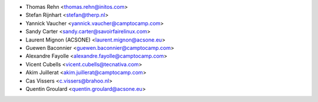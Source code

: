 * Thomas Rehn <thomas.rehn@initos.com>
* Stefan Rijnhart <stefan@therp.nl>
* Yannick Vaucher <yannick.vaucher@camptocamp.com>
* Sandy Carter <sandy.carter@savoirfairelinux.com>
* Laurent Mignon (ACSONE) <laurent.mignon@acsone.eu>
* Guewen Baconnier <guewen.baconnier@camptocamp.com>
* Alexandre Fayolle <alexandre.fayolle@camptocamp.com>
* Vicent Cubells <vicent.cubells@tecnativa.com>
* Akim Juillerat <akim.juillerat@camptocamp.com>
* Cas Vissers <c.vissers@brahoo.nl>
* Quentin Groulard <quentin.groulard@acsone.eu>
